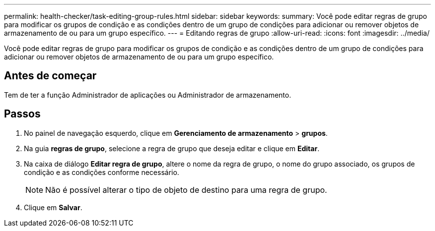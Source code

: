 ---
permalink: health-checker/task-editing-group-rules.html 
sidebar: sidebar 
keywords:  
summary: Você pode editar regras de grupo para modificar os grupos de condição e as condições dentro de um grupo de condições para adicionar ou remover objetos de armazenamento de ou para um grupo específico. 
---
= Editando regras de grupo
:allow-uri-read: 
:icons: font
:imagesdir: ../media/


[role="lead"]
Você pode editar regras de grupo para modificar os grupos de condição e as condições dentro de um grupo de condições para adicionar ou remover objetos de armazenamento de ou para um grupo específico.



== Antes de começar

Tem de ter a função Administrador de aplicações ou Administrador de armazenamento.



== Passos

. No painel de navegação esquerdo, clique em *Gerenciamento de armazenamento* > *grupos*.
. Na guia *regras de grupo*, selecione a regra de grupo que deseja editar e clique em *Editar*.
. Na caixa de diálogo *Editar regra de grupo*, altere o nome da regra de grupo, o nome do grupo associado, os grupos de condição e as condições conforme necessário.
+
[NOTE]
====
Não é possível alterar o tipo de objeto de destino para uma regra de grupo.

====
. Clique em *Salvar*.


